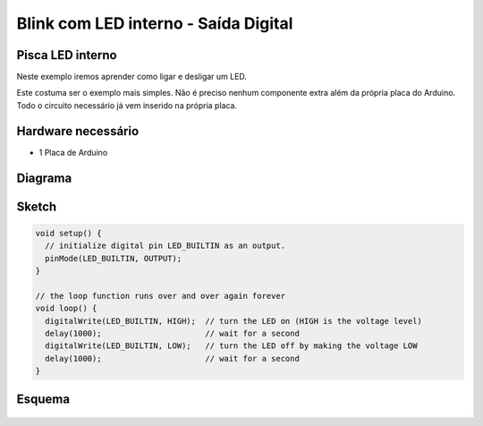 Blink com LED interno - Saída Digital
=====================================

Pisca LED interno
-----------------

Neste exemplo iremos aprender como ligar e desligar um LED.

Este costuma ser o exemplo mais simples. Não é preciso nenhum componente extra além da própria placa do Arduino. Todo o circuito necessário já vem inserido na própria placa.


Hardware necessário
-------------------

* 1 Placa de Arduino


Diagrama
--------

.. figure:: ../img/exemplo01-1.png


Sketch
-------

.. code-block:: c++

	void setup() {
	  // initialize digital pin LED_BUILTIN as an output.
	  pinMode(LED_BUILTIN, OUTPUT);
	}

	// the loop function runs over and over again forever
	void loop() {
	  digitalWrite(LED_BUILTIN, HIGH);  // turn the LED on (HIGH is the voltage level)
	  delay(1000);                      // wait for a second
	  digitalWrite(LED_BUILTIN, LOW);   // turn the LED off by making the voltage LOW
	  delay(1000);                      // wait for a second
	}



Esquema
-------

.. figure:: ../img/schematic-blink.png

